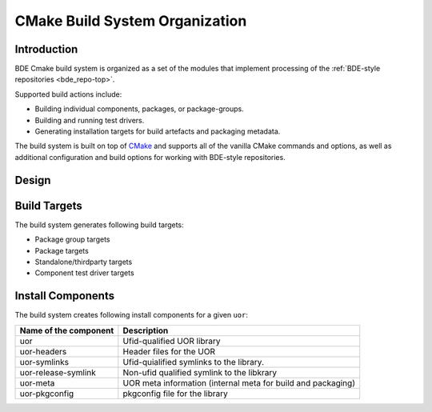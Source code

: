 .. _build_system_design-top:

===============================
CMake Build System Organization
===============================

.. _build_system_design-intro:

Introduction
============

BDE Cmake build system is organized as a set of the modules that implement
processing of the :ref:`BDE-style repositories <bde_repo-top>`.

Supported build actions include:

* Building individual components, packages, or package-groups.
* Building and running test drivers.
* Generating installation targets for build artefacts and packaging metadata.

The build system is built on top of `CMake <https://cmake.org>`_ and supports
all of the vanilla CMake commands and options, as well as additional
configuration and build options for working with BDE-style repositories.

Design
======




.. _build_system_design-build-targets:

Build Targets
=============

The build system generates following build targets:

* Package group targets
* Package targets
* Standalone/thirdparty targets
* Component test driver targets

.. _build_system_design-install-components:

Install Components
==================

The build system creates following install components for a given ``uor``:

+---------------------------------+------------------------------------+
| Name of the component           | Description                        |
+=================================+====================================+
| uor                             | Ufid-qualified UOR library         |
+---------------------------------+------------------------------------+
| uor-headers                     | Header files for the UOR           |
+---------------------------------+------------------------------------+
| uor-symlinks                    | Ufid-quialified symlinks to the    |
|                                 | library.                           |
+---------------------------------+------------------------------------+
| uor-release-symlink             | Non-ufid qualified symlink to      |
|                                 | the libkrary                       |
+---------------------------------+------------------------------------+
| uor-meta                        | UOR meta information (internal     |
|                                 | meta for build and packaging)      |
+---------------------------------+------------------------------------+
| uor-pkgconfig                   | pkgconfig file for the library     |
+---------------------------------+------------------------------------+


